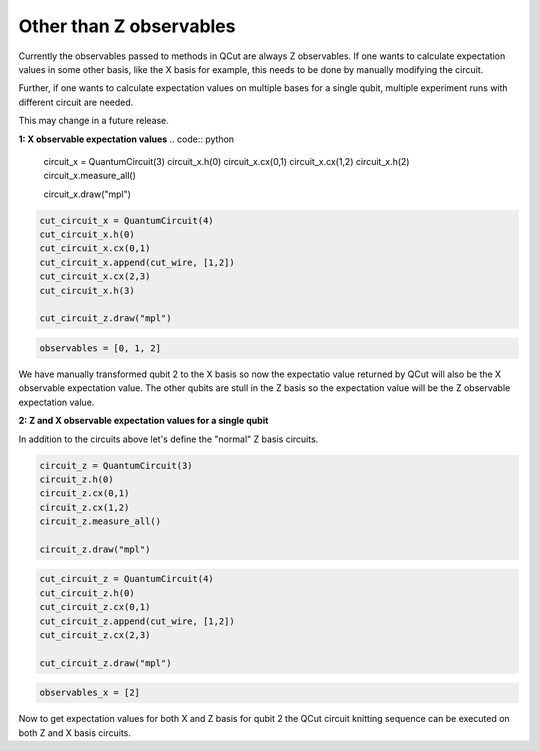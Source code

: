 Other than Z observables
========================

Currently the observables passed to methods in QCut are always Z observables.
If one wants to calculate expectation values in some other basis, like the X basis for example, this needs to be done by manually modifying the circuit.

Further, if one wants to calculate expectation values on multiple bases for a single qubit, multiple experiment runs with different circuit are needed.

This may change in a future release.

**1: X observable expectation values**
.. code:: python

    circuit_x = QuantumCircuit(3)
    circuit_x.h(0)
    circuit_x.cx(0,1)
    circuit_x.cx(1,2)
    circuit_x.h(2)
    circuit_x.measure_all()

    circuit_x.draw("mpl")

.. code:: python

    cut_circuit_x = QuantumCircuit(4)
    cut_circuit_x.h(0)
    cut_circuit_x.cx(0,1)
    cut_circuit_x.append(cut_wire, [1,2])
    cut_circuit_x.cx(2,3)
    cut_circuit_x.h(3)

    cut_circuit_z.draw("mpl")

.. code:: python

    observables = [0, 1, 2]

We have manually transformed qubit 2 to the X basis so now the expectatio value returned by QCut will also be the X observable expectation value.
The other qubits are stull in the Z basis so the expectation value will be the Z observable expectation value.

**2: Z and X observable expectation values for a single qubit**

In addition to the circuits above let's define the "normal" Z basis circuits.

.. code:: python

    circuit_z = QuantumCircuit(3)
    circuit_z.h(0)
    circuit_z.cx(0,1)
    circuit_z.cx(1,2)
    circuit_z.measure_all()

    circuit_z.draw("mpl")

.. code:: python

    cut_circuit_z = QuantumCircuit(4)
    cut_circuit_z.h(0)
    cut_circuit_z.cx(0,1)
    cut_circuit_z.append(cut_wire, [1,2])
    cut_circuit_z.cx(2,3)

    cut_circuit_z.draw("mpl")

.. code:: python
    
    observables_x = [2]

Now to get expectation values for both X and Z basis for qubit 2 the QCut circuit knitting sequence can be executed on both Z and X basis circuits.

